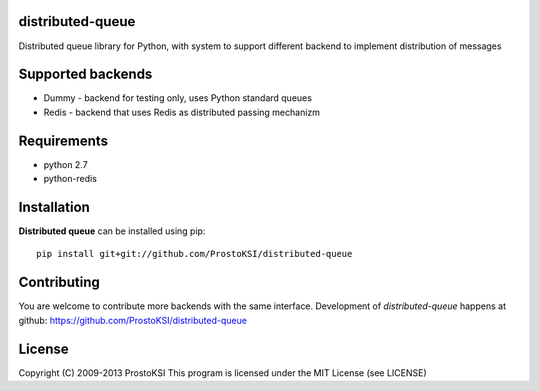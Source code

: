 distributed-queue
=================

Distributed queue library for Python, with system to support different backend to implement distribution of messages

Supported backends
==================
    
* Dummy - backend for testing only, uses Python standard queues
* Redis - backend that uses Redis as distributed passing mechanizm

Requirements
============

- python 2.7
- python-redis

Installation
============

**Distributed queue** can be installed using pip: ::
    
    pip install git+git://github.com/ProstoKSI/distributed-queue

Contributing
============

You are welcome to contribute more backends with the same interface.
Development of `distributed-queue` happens at github: https://github.com/ProstoKSI/distributed-queue

License
=======

Copyright (C) 2009-2013 ProstoKSI
This program is licensed under the MIT License (see LICENSE)

